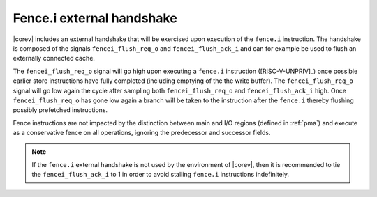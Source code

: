 .. _fencei:

Fence.i external handshake
==========================
|corev| includes an external handshake that will be exercised upon execution of the ``fence.i`` instruction.
The handshake is composed of the signals ``fencei_flush_req_o`` and ``fencei_flush_ack_i`` and can for example be used to flush an externally connected cache.

The ``fencei_flush_req_o`` signal will go high upon executing a ``fence.i`` instruction ([RISC-V-UNPRIV]_) once possible earlier store instructions have fully completed (including
emptying of the the write buffer).
The ``fencei_flush_req_o`` signal will go low again the cycle after sampling both ``fencei_flush_req_o`` and ``fencei_flush_ack_i`` high.
Once ``fencei_flush_req_o`` has gone low again a branch will be taken to the instruction after the ``fence.i`` thereby flushing possibly prefetched instructions.

Fence instructions are not impacted by the distinction between main and I/O regions (defined in :ref:`pma`) and execute as a conservative fence on all operations, ignoring the predecessor and successor fields.

.. note::

   If the ``fence.i`` external handshake is not used by the environment of |corev|, then it is recommended to tie the ``fencei_flush_ack_i``
   to 1 in order to avoid stalling ``fence.i`` instructions indefinitely.
